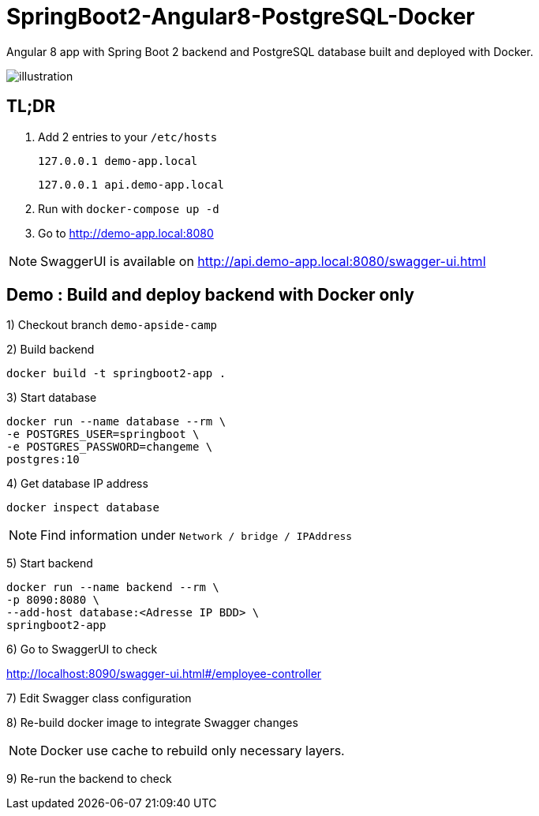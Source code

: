 = SpringBoot2-Angular8-PostgreSQL-Docker

Angular 8 app with Spring Boot 2 backend and PostgreSQL database built and deployed with Docker.

image::doc/illustration.png[]

== TL;DR

. Add 2 entries to your `/etc/hosts`
+
`127.0.0.1   demo-app.local`
+
`127.0.0.1   api.demo-app.local`
. Run with `docker-compose up -d`
. Go to http://demo-app.local:8080

NOTE: SwaggerUI is available on http://api.demo-app.local:8080/swagger-ui.html

== Demo : Build and deploy backend with Docker only

1) Checkout branch `demo-apside-camp`

2) Build backend

[source,bash]
----
docker build -t springboot2-app .
----

3) Start database

[source,bash]
----
docker run --name database --rm \
-e POSTGRES_USER=springboot \
-e POSTGRES_PASSWORD=changeme \
postgres:10
----

4) Get database IP address

`docker inspect database`

NOTE: Find information under `Network / bridge / IPAddress`

5) Start backend

[source,bash]
----
docker run --name backend --rm \
-p 8090:8080 \
--add-host database:<Adresse IP BDD> \
springboot2-app
----

6) Go to SwaggerUI to check

http://localhost:8090/swagger-ui.html#/employee-controller

7) Edit Swagger class configuration

8) Re-build docker image to integrate Swagger changes

NOTE: Docker use cache to rebuild only necessary layers.

9) Re-run the backend to check
